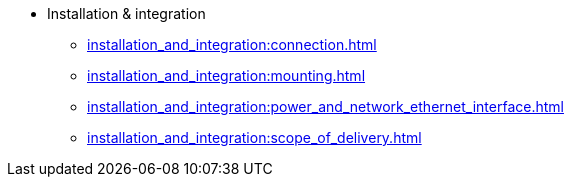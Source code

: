 * Installation & integration
** xref:installation_and_integration:connection.adoc[]
** xref:installation_and_integration:mounting.adoc[]
** xref:installation_and_integration:power_and_network_ethernet_interface.adoc[]
** xref:installation_and_integration:scope_of_delivery.adoc[]
